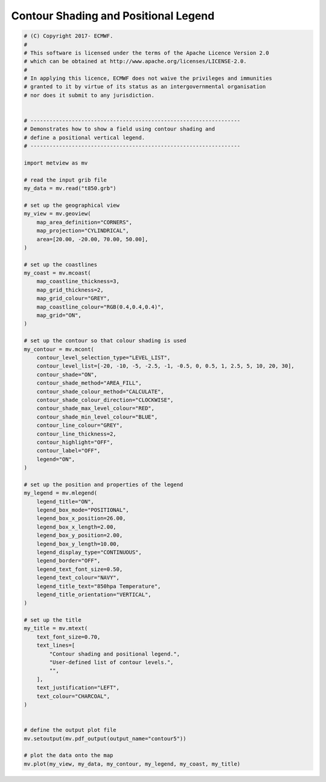 .. only:: html

    .. note::
        :class: sphx-glr-download-link-note

        Click :ref:`here <sphx_glr_download_auto_examples_contour5.py>`     to download the full example code
    .. rst-class:: sphx-glr-example-title

    .. _sphx_glr_auto_examples_contour5.py:


Contour Shading and Positional Legend
======================================



.. image:: /auto_examples/images/sphx_glr_contour5_001.png
    :alt: contour5
    :class: sphx-glr-single-img






.. code-block:: default



    # (C) Copyright 2017- ECMWF.
    #
    # This software is licensed under the terms of the Apache Licence Version 2.0
    # which can be obtained at http://www.apache.org/licenses/LICENSE-2.0.
    #
    # In applying this licence, ECMWF does not waive the privileges and immunities
    # granted to it by virtue of its status as an intergovernmental organisation
    # nor does it submit to any jurisdiction.


    # ------------------------------------------------------------------
    # Demonstrates how to show a field using contour shading and
    # define a positional vertical legend.
    # ------------------------------------------------------------------

    import metview as mv

    # read the input grib file
    my_data = mv.read("t850.grb")

    # set up the geographical view
    my_view = mv.geoview(
        map_area_definition="CORNERS",
        map_projection="CYLINDRICAL",
        area=[20.00, -20.00, 70.00, 50.00],
    )

    # set up the coastlines
    my_coast = mv.mcoast(
        map_coastline_thickness=3,
        map_grid_thickness=2,
        map_grid_colour="GREY",
        map_coastline_colour="RGB(0.4,0.4,0.4)",
        map_grid="ON",
    )

    # set up the contour so that colour shading is used
    my_contour = mv.mcont(
        contour_level_selection_type="LEVEL_LIST",
        contour_level_list=[-20, -10, -5, -2.5, -1, -0.5, 0, 0.5, 1, 2.5, 5, 10, 20, 30],
        contour_shade="ON",
        contour_shade_method="AREA_FILL",
        contour_shade_colour_method="CALCULATE",
        contour_shade_colour_direction="CLOCKWISE",
        contour_shade_max_level_colour="RED",
        contour_shade_min_level_colour="BLUE",
        contour_line_colour="GREY",
        contour_line_thickness=2,
        contour_highlight="OFF",
        contour_label="OFF",
        legend="ON",
    )

    # set up the position and properties of the legend
    my_legend = mv.mlegend(
        legend_title="ON",
        legend_box_mode="POSITIONAL",
        legend_box_x_position=26.00,
        legend_box_x_length=2.00,
        legend_box_y_position=2.00,
        legend_box_y_length=10.00,
        legend_display_type="CONTINUOUS",
        legend_border="OFF",
        legend_text_font_size=0.50,
        legend_text_colour="NAVY",
        legend_title_text="850hpa Temperature",
        legend_title_orientation="VERTICAL",
    )

    # set up the title
    my_title = mv.mtext(
        text_font_size=0.70,
        text_lines=[
            "Contour shading and positional legend.",
            "User-defined list of contour levels.",
            "",
        ],
        text_justification="LEFT",
        text_colour="CHARCOAL",
    )


    # define the output plot file
    mv.setoutput(mv.pdf_output(output_name="contour5"))

    # plot the data onto the map
    mv.plot(my_view, my_data, my_contour, my_legend, my_coast, my_title)


.. _sphx_glr_download_auto_examples_contour5.py:


.. only :: html

 .. container:: sphx-glr-footer
    :class: sphx-glr-footer-example



  .. container:: sphx-glr-download sphx-glr-download-python

     :download:`Download Python source code: contour5.py <contour5.py>`



  .. container:: sphx-glr-download sphx-glr-download-jupyter

     :download:`Download Jupyter notebook: contour5.ipynb <contour5.ipynb>`


.. only:: html

 .. rst-class:: sphx-glr-signature

    `Gallery generated by Sphinx-Gallery <https://sphinx-gallery.github.io>`_
